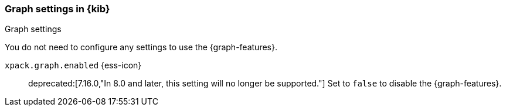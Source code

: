 [role="xpack"]
[[graph-settings-kb]]
=== Graph settings in {kib}
++++
<titleabbrev>Graph settings</titleabbrev>
++++

You do not need to configure any settings to use the {graph-features}.

`xpack.graph.enabled` {ess-icon}::
deprecated:[7.16.0,"In 8.0 and later, this setting will no longer be supported."]
Set to `false` to disable the {graph-features}.
